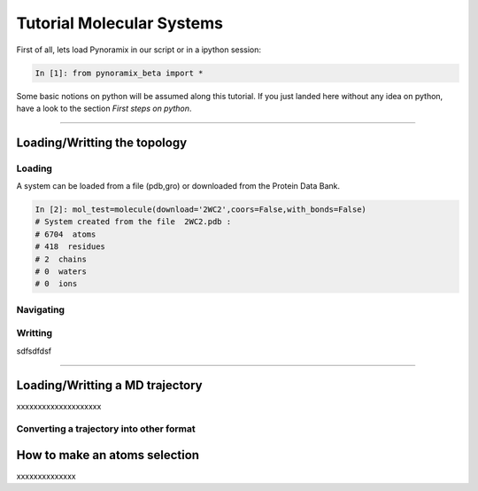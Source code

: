 
Tutorial Molecular Systems
**************************

First of all, lets load Pynoramix in our script or in a ipython session:

.. sourcecode:: ipython

     In [1]: from pynoramix_beta import *


Some basic notions on python will be assumed along this tutorial. If you just landed here without any idea on python, have a look to the section *First steps on python*.

.. todo:: Make a short tutorial on python, enough to run pynoramix.

----------------------
 

Loading/Writting the topology
=============================

Loading
+++++++

A system can be loaded from a file (pdb,gro) or downloaded from the Protein Data Bank.

.. sourcecode:: ipython

   In [2]: mol_test=molecule(download='2WC2',coors=False,with_bonds=False)
   # System created from the file  2WC2.pdb :
   # 6704  atoms
   # 418  residues
   # 2  chains
   # 0  waters
   # 0  ions
   

.. todo:: Complete the topology of residues and terminals and remove the option "with_bonds=False".

Navigating
++++++++++

Writting
++++++++


sdfsdfdsf

----------------------

Loading/Writting a MD trajectory
================================

xxxxxxxxxxxxxxxxxxxx

Converting a trajectory into other format
+++++++++++++++++++++++++++++++++++++++++


How to make an atoms selection
==============================

xxxxxxxxxxxxxx


